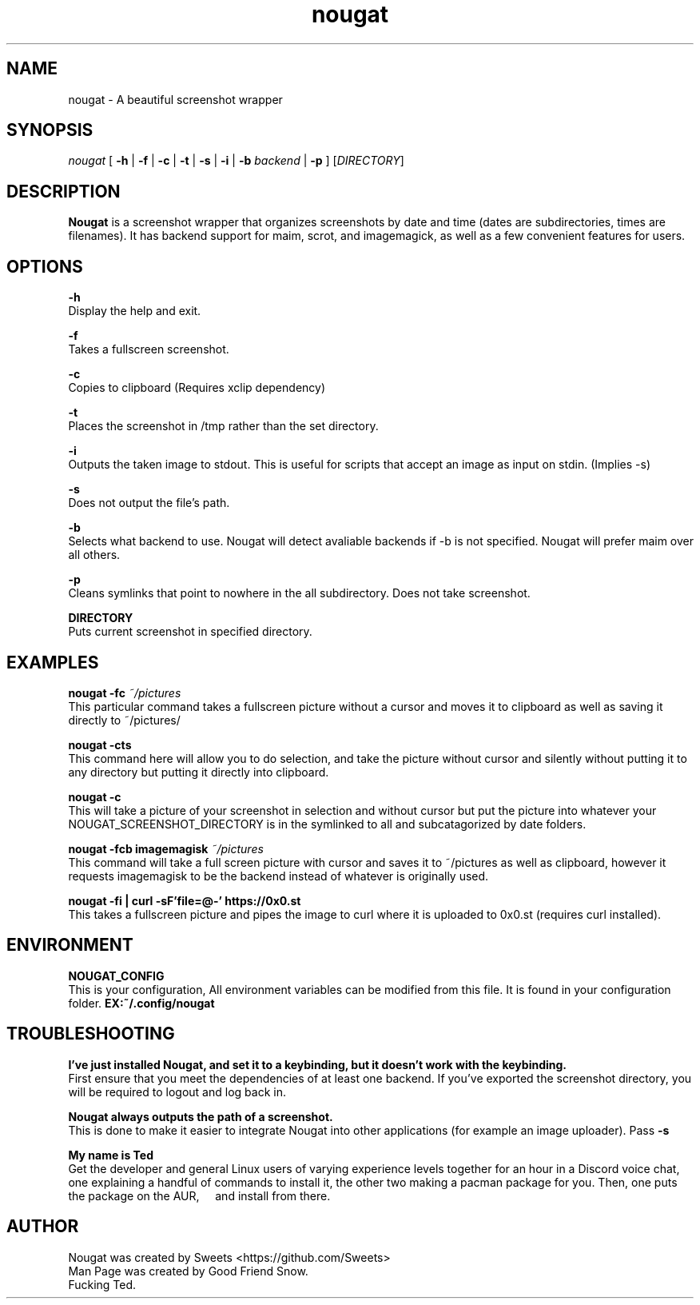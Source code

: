 .\" Automatically generated by Pandoc 2.1.2
.\"
.TH "nougat" "1" "" "Version 1.0" "Nougat Man Page"
.hy
.SH NAME
.PP
nougat \- A beautiful screenshot wrapper
.SH SYNOPSIS
.PP
\f[I]nougat\f[] [ \f[B]\-h\f[] | \f[B]\-f\f[] | \f[B]\-c\f[] |
\f[B]\-t\f[] | \f[B]\-s\f[] | \f[B]\-i\f[] | \f[B]\-b\f[] \f[I]backend\f[] |
\f[B]\-p\f[] ] [\f[I]DIRECTORY\f[]]
.SH DESCRIPTION
.PP
\f[B]Nougat\f[] is a screenshot wrapper that organizes screenshots by
date and time (dates are subdirectories, times are filenames).
It has backend support for maim, scrot, and imagemagick, as well as a
few convenient features for users.
.SH OPTIONS
.PP
\f[B]\-h\f[]
.PD 0
.P
.PD
Display the help and exit.
.PP
\f[B]\-f\f[]
.PD 0
.P
.PD
Takes a fullscreen screenshot.
.PP
\f[B]\-c\f[]
.PD 0
.P
.PD
Copies to clipboard (Requires xclip dependency)
.PP
\f[B]\-t\f[]
.PD 0
.P
.PD
Places the screenshot in /tmp rather than the set directory.
.PP
\f[B]\-i\f[]
.PD 0
.P
.PD
Outputs the taken image to stdout. This is useful for scripts
that accept an image as input on stdin. (Implies \-s)
.PP
.PP
\f[B]\-s\f[]
.PD 0
.P
.PD
Does not output the file's path.
.PP
\f[B]\-b\f[]
.PD 0
.P
.PD
Selects what backend to use.
Nougat will detect avaliable backends if \-b is not specified.
Nougat will prefer maim over all others.
.PP
\f[B]\-p\f[]
.PD 0
.P
.PD
Cleans symlinks that point to nowhere in the all subdirectory.
Does not take screenshot.
.PP
\f[B]DIRECTORY\f[]
.PD 0
.P
.PD
Puts current screenshot in specified directory.
.SH EXAMPLES
.PP
\f[B]nougat \-fc\f[] \f[I]~/pictures\f[]
.PD 0
.P
.PD
\ \ \ \ This particular command takes a fullscreen picture without a
cursor and moves it to clipboard as well as saving it directly to
~/pictures/
.PP
\f[B]nougat \-cts\f[]
.PD 0
.P
.PD
\ \ \ \ This command here will allow you to do selection, and take the
picture without cursor and silently without putting it to any directory
but putting it directly into clipboard.
.PP
\f[B]nougat \-c\f[]
.PD 0
.P
.PD
\ \ \ \ This will take a picture of your screenshot in selection and
without cursor but put the picture into whatever your
NOUGAT_SCREENSHOT_DIRECTORY is in the symlinked to all and
subcatagorized by date folders.
.PP
\f[B]nougat \-fcb imagemagisk\f[] \f[I]~/pictures\f[]
.PD 0
.P
.PD
\ \ \ \ This command will take a full screen picture with cursor and
saves it to ~/pictures as well as clipboard, however it requests
imagemagisk to be the backend instead of whatever is originally used.
.PP
\f[B]nougat \-fi | curl -sF'file=@-' https://0x0.st\f[]
.PD 0
.P
.PD
\ \ \ \ This takes a fullscreen picture and pipes
the image to curl where it is uploaded to 0x0.st (requires curl installed).
.PP
.SH ENVIRONMENT
.PP
\f[B]NOUGAT_CONFIG\f[]
.PD 0
.P
.PD
\ \ \ \ This is your configuration, All environment variables can be
modified from this file.
It is found in your configuration folder.
\f[B]EX:~/.config/nougat\f[]
.SH TROUBLESHOOTING
.PP
\f[B]I've just installed Nougat, and set it to a keybinding, but it
doesn't work with the keybinding.\f[]
.PD 0
.P
.PD
\ \ \ \ First ensure that you meet the dependencies of at least one
backend.
If you've exported the screenshot directory, you will be required to
logout and log back in.
.PP
\f[B]Nougat always outputs the path of a screenshot.\f[]
.PD 0
.P
.PD
\ \ \ \ This is done to make it easier to integrate Nougat into other
applications (for example an image uploader).
Pass \f[B]\-s\f[]
.PP
\f[B]My name is Ted\f[]
.PD 0
.P
.PD
\ \ \ \ Get the developer and general Linux users of varying experience
levels together for an hour in a Discord voice chat, one explaining a
handful of commands to install it, the other two making a pacman package
for you.
Then, one puts the package on the AUR, \ \ \ \ and install from there.
.SH AUTHOR
.PP
Nougat was created by Sweets <https://github.com/Sweets>
.PD 0
.P
.PD
Man Page was created by Good Friend Snow.
.PD 0
.P
.PD
Fucking Ted.
